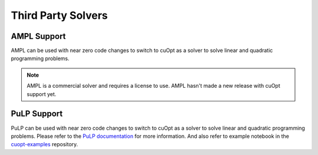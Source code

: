 =========================
Third Party Solvers
=========================


--------------------------
AMPL Support
--------------------------

AMPL can be used with near zero code changes to switch to cuOpt as a solver to solve linear and quadratic programming problems.

.. note::

   AMPL is a commercial solver and requires a license to use. AMPL hasn't made a new release with cuOpt support yet.

--------------------------
PuLP Support
--------------------------

PuLP can be used with near zero code changes to switch to cuOpt as a solver to solve linear and quadratic programming problems.
Please refer to the `PuLP documentation <https://pypi.org/project/PuLP/>`_ for more information. And also refer to example notebook in the `cuopt-examples <https://github.com/NVIDIA/cuopt-examples>`_ repository.
